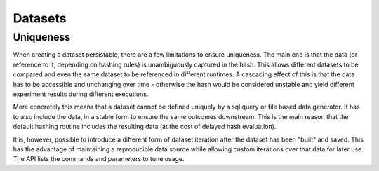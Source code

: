 Datasets
========

Uniqueness
----------
When creating a dataset persistable, there are a few limitations to ensure uniqueness.
The main one is that the data (or reference to it, depending on hashing rules) is
unambiguously captured in the hash. This allows different datasets to be compared
and even the same dataset to be referenced in different runtimes. A cascading effect
of this is that the data has to be accessible and unchanging over time - otherwise
the hash would be considered unstable and yield different experiment results during
different executions.

More concretely this means that a dataset cannot be defined uniquely by a sql
query or file based data generator. It has to also include the data, in a stable
form to ensure the same outcomes downstream. This is the main reason that the
default hashing routine includes the resulting data (at the cost of delayed hash
evaluation).

It is, however, possible to introduce a different form of dataset
iteration after the dataset has been "built" and saved. This has the advantage of
maintaining a reproducible data source while allowing custom iterations over that
data for later use. The API lists the commands and parameters to tune usage.
